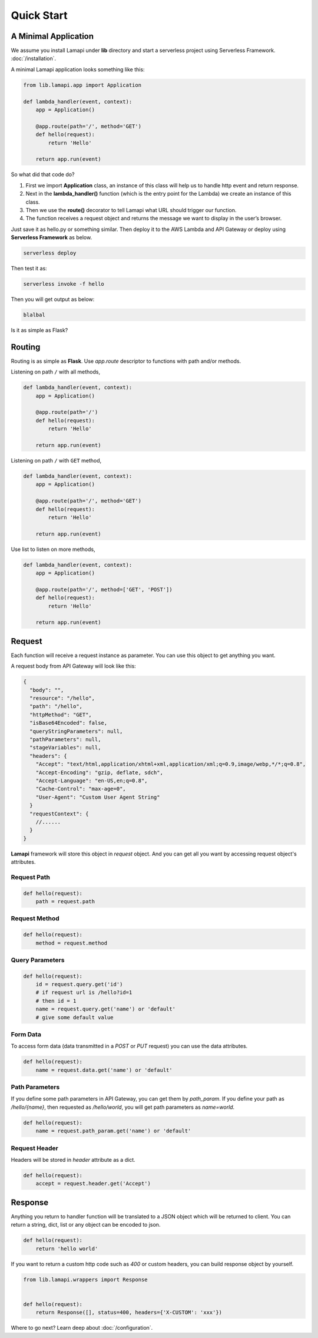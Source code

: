 Quick Start
===========

A Minimal Application
---------------------

We assume you install Lamapi under **lib** directory and start a serverless project using Serverless Framework. :doc:`/installation`.

A minimal Lamapi application looks something like this:

.. code-block:: python

  from lib.lamapi.app import Application

  def lambda_handler(event, context):
      app = Application()

      @app.route(path='/', method='GET')
      def hello(request):
          return 'Hello'

      return app.run(event)


So what did that code do?

1. First we import **Application** class, an instance of this class will help us to handle http event and return response.
2. Next in the **lambda_handler()** function (which is the entry point for the Lambda) we create an instance of this class.
3. Then we use the **route()** decorator to tell Lamapi what URL should trigger our function.
4. The function receives a request object and returns the message we want to display in the user’s browser.

Just save it as hello.py or something similar. Then deploy it to the AWS Lambda and API Gateway or deploy using **Serverless Framework** as below.

.. code-block:: sh

  serverless deploy


Then test it as:

.. code-block:: sh

  serverless invoke -f hello


Then you will get output as below:

.. code-block:: sh

  blalbal


Is it as simple as Flask?


Routing
-------

Routing is as simple as **Flask**. Use *app.route* descriptor to functions with path and/or methods.

Listening on path ``/`` with all methods,

.. code-block:: python

  def lambda_handler(event, context):
      app = Application()

      @app.route(path='/')
      def hello(request):
          return 'Hello'

      return app.run(event)


Listening on path ``/`` with ``GET`` method,

.. code-block:: python

  def lambda_handler(event, context):
      app = Application()

      @app.route(path='/', method='GET')
      def hello(request):
          return 'Hello'

      return app.run(event)


Use list to listen on more methods,

.. code-block:: python

  def lambda_handler(event, context):
      app = Application()

      @app.route(path='/', method=['GET', 'POST'])
      def hello(request):
          return 'Hello'

      return app.run(event)


Request
-------

Each function will receive a request instance as parameter. You can use this object to get anything you want.

A request body from API Gateway will look like this:

.. code-block:: json

  {
    "body": "",
    "resource": "/hello",
    "path": "/hello",
    "httpMethod": "GET",
    "isBase64Encoded": false,
    "queryStringParameters": null,
    "pathParameters": null,
    "stageVariables": null,
    "headers": {
      "Accept": "text/html,application/xhtml+xml,application/xml;q=0.9,image/webp,*/*;q=0.8",
      "Accept-Encoding": "gzip, deflate, sdch",
      "Accept-Language": "en-US,en;q=0.8",
      "Cache-Control": "max-age=0",
      "User-Agent": "Custom User Agent String"
    }
    "requestContext": {
      //......
    }
  }


**Lamapi** framework will store this object in *request* object. And you can get all you want by accessing request object's attributes.


Request Path
************

.. code-block:: python

  def hello(request):
      path = request.path


Request Method
**************

.. code-block:: python

  def hello(request):
      method = request.method


Query Parameters
****************

.. code-block:: python

  def hello(request):
      id = request.query.get('id')
      # if request url is /hello?id=1
      # then id = 1
      name = request.query.get('name') or 'default'
      # give some default value


Form Data
*********

To access form data (data transmitted in a *POST* or *PUT* request) you can use the data attributes.

.. code-block:: python

  def hello(request):
      name = request.data.get('name') or 'default'


Path Parameters
***************

If you define some path parameters in API Gateway, you can get them by *path_param*. If you define your path as */hello/{name}*, then requested as */hello/world*, you will get path parameters as *name=world*.

.. code-block:: python

  def hello(request):
      name = request.path_param.get('name') or 'default'


Request Header
**************

Headers will be stored in *header* attribute as a dict.

.. code-block:: python

  def hello(request):
      accept = request.header.get('Accept')


Response
--------

Anything you return to handler function will be translated to a JSON object which will be returned to client. You can return a string, dict, list or any object can be encoded to json.

.. code-block:: python

  def hello(request):
      return 'hello world'


If you want to return a custom http code such as *400* or custom headers, you can build response object by yourself.

.. code-block:: python

  from lib.lamapi.wrappers import Response


  def hello(request):
      return Response([], status=400, headers={'X-CUSTOM': 'xxx'})


Where to go next? Learn deep about :doc:`/configuration`.
